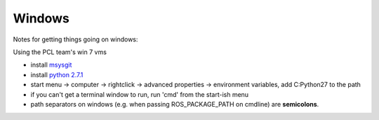 Windows
-------

Notes for getting things going on windows:

Using the PCL team's win 7 vms

* install `msysgit <https://git.wiki.kernel.org/index.php/MSysGit:InstallMSysGit>`_
* install `python 2.7.1 <http://www.python.org/download/releases/2.7.1/>`_
* start menu -> computer -> rightclick -> advanced properties -> environment variables, add C:\Python27 to the path

* if you can't get a terminal window to run, run 'cmd' from the start-ish menu

* path separators on windows (e.g. when passing ROS_PACKAGE_PATH on
  cmdline) are **semicolons**.
